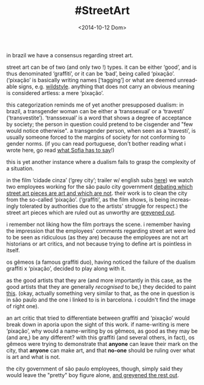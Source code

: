 #+TITLE: #StreetArt
#+DATE: <2014-10-12 Dom>
#+DESCRIPTION: The dichotomy surrounding graffiti in Brazil (and elsewhere?)
#+KEYWORDS: graffiti cinema art brasil
#+LANGUAGE: en

in brazil we have a consensus regarding street art.

street art can be of two (and only two !) types. it can be either
‘good’, and is thus denominated ‘graffiti’, or it can be ‘bad’, being
called ‘pixação’. (‘pixação’ is basically writing names [‘tagging’] or
what are deemed unreadable signs, e.g.  [[http://www.fatcap.com/graffiti-style/wildstyle-1/pictures.html][wildstyle]].  anything that does
not carry an obvious meaning is considered artless: a mere ‘pixação’.

this categorization reminds me of yet another presupposed dualism: in
brazil, a transgender woman can be either a ‘transsexual’ or a
‘travesti’ (‘transvestite’). ‘transsexual’ is a word that shows a
degree of acceptance by society; the person in question could pretend
to be cisgender and "few would notice otherwise". a transgender
person, when seen as a ‘travesti’, is usually someone forced to the
margins of society for not conforming to gender norms. (if you can
read portuguese, don't bother reading what i wrote here, go read [[http://www.oestigmatrans.org/qual-e-a-diferenca-entre-a-travesti-e-a-transexual/][what
Sofia has to say]]!)

this is yet another instance where a dualism fails to grasp the
complexity of a situation.

in the film ‘cidade cinza’ (‘grey city’; trailer w/ english subs [[https://www.youtube.com/watch?v=7NpppZaGfJo][here]])
we watch two employees working for the são paulo city government
[[https://www.youtube.com/watch?v=jumIQ47TQPo][debating which street art pieces are art and which are not]]. their work
is to clean the city from the so-called ‘pixação’. (‘graffiti’, as the
film shows, is being increasingly tolerated by authorities due to the
artists' struggle for respect.) the street art pieces which are ruled
out as unworthy are [[http://youtu.be/LZsxPBWuH8k?t=23s][greyened out]].

i remember not liking how the film portrays the scene. i remember
having the impression that the employees' comments regarding street
art were led to be seen as ridiculous (as they are) because the
employees are not art historians or art critics, and not because
trying to define art is pointless in itself.

os gêmeos (a famous graffiti duo), having noticed the failure of the
dualism graffiti x ‘pixação’, decided to play along with it.

as the good artists that they are (and more importantly in this case,
as the good artists that they are generally /recognised/ to be,) they
decided to paint [[http://www.fatcap.com/graffiti/12928-os-gemeos-barcelona.html][this]].  (okay, actually something very similar to
that, as the one in question is in são paulo and the one i linked to
is in barcelona. i couldn't find the image of right one).

an art critic that tried to differentiate between graffiti and
‘pixação’ would break down in aporia upon the sight of this work. if
name-writing is mere ‘pixação’, why would a name-writing by os gêmeos,
as good as they may be (and are,) be any different? with this graffiti
(and several others, in fact), os gêmeos were trying to demonstrate
that *anyone* can leave their mark on the city, that *anyone* can make
art, and that *no-one* should be ruling over what is art and what is
not.

the city government of são paulo employees, though, simply said they
would leave the "pretty" boy figure alone, [[https://www.youtube.com/watch?v=LZsxPBWuH8k][and greyened the rest out]].
